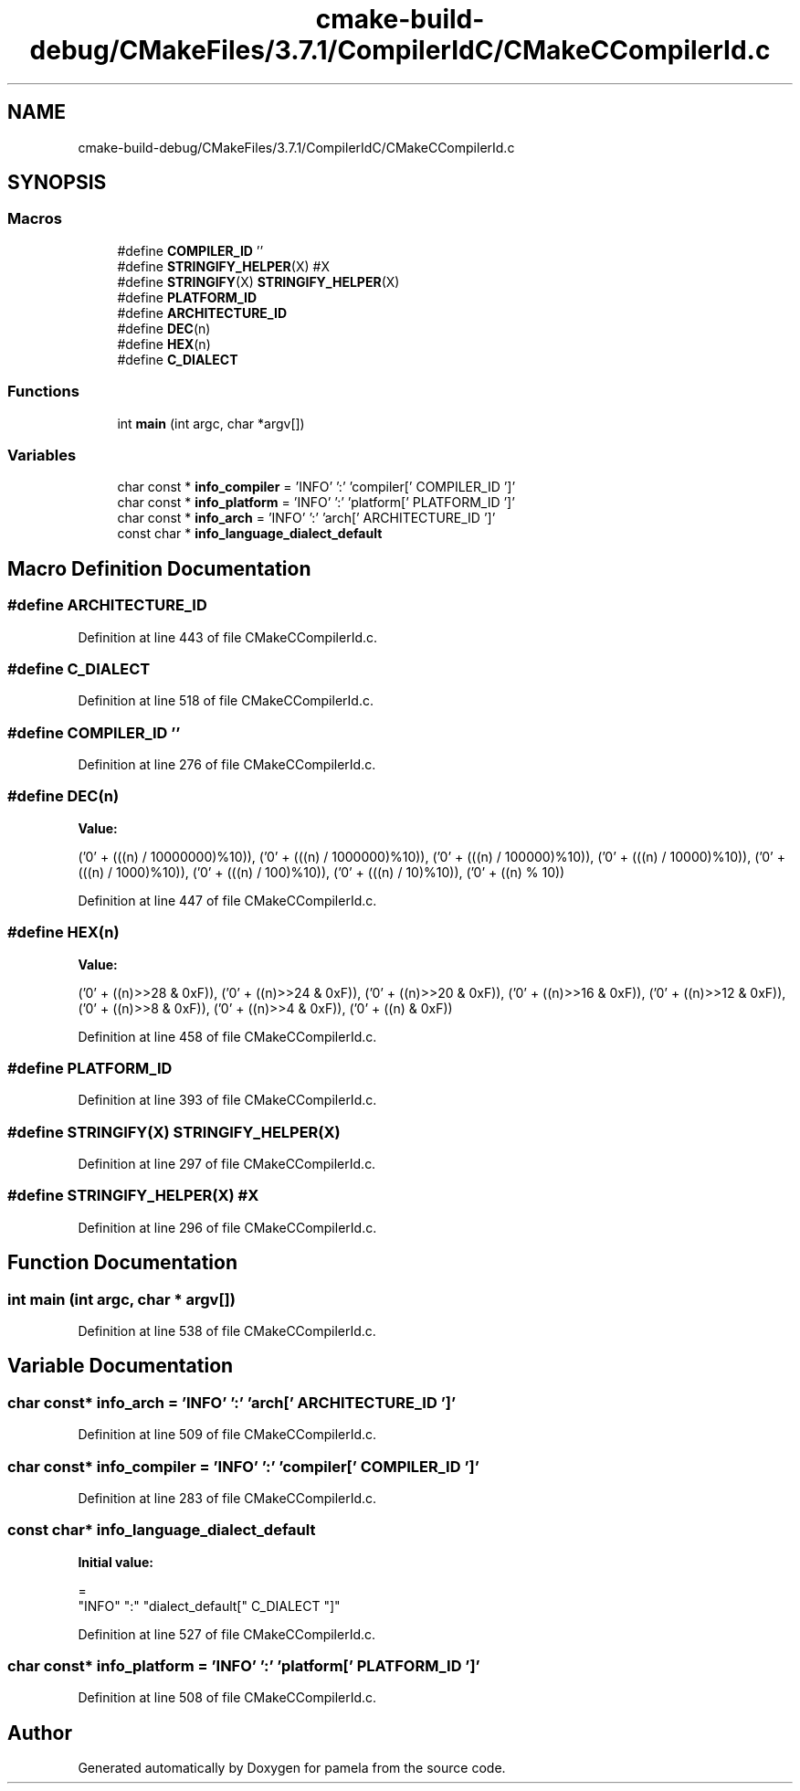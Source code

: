 .TH "cmake-build-debug/CMakeFiles/3.7.1/CompilerIdC/CMakeCCompilerId.c" 3 "Mon Nov 6 2017" "Version 1.0.0" "pamela" \" -*- nroff -*-
.ad l
.nh
.SH NAME
cmake-build-debug/CMakeFiles/3.7.1/CompilerIdC/CMakeCCompilerId.c
.SH SYNOPSIS
.br
.PP
.SS "Macros"

.in +1c
.ti -1c
.RI "#define \fBCOMPILER_ID\fP   ''"
.br
.ti -1c
.RI "#define \fBSTRINGIFY_HELPER\fP(X)   #X"
.br
.ti -1c
.RI "#define \fBSTRINGIFY\fP(X)   \fBSTRINGIFY_HELPER\fP(X)"
.br
.ti -1c
.RI "#define \fBPLATFORM_ID\fP"
.br
.ti -1c
.RI "#define \fBARCHITECTURE_ID\fP"
.br
.ti -1c
.RI "#define \fBDEC\fP(n)"
.br
.ti -1c
.RI "#define \fBHEX\fP(n)"
.br
.ti -1c
.RI "#define \fBC_DIALECT\fP"
.br
.in -1c
.SS "Functions"

.in +1c
.ti -1c
.RI "int \fBmain\fP (int argc, char *argv[])"
.br
.in -1c
.SS "Variables"

.in +1c
.ti -1c
.RI "char const  * \fBinfo_compiler\fP = 'INFO' ':' 'compiler[' COMPILER_ID ']'"
.br
.ti -1c
.RI "char const  * \fBinfo_platform\fP = 'INFO' ':' 'platform[' PLATFORM_ID ']'"
.br
.ti -1c
.RI "char const  * \fBinfo_arch\fP = 'INFO' ':' 'arch[' ARCHITECTURE_ID ']'"
.br
.ti -1c
.RI "const char * \fBinfo_language_dialect_default\fP"
.br
.in -1c
.SH "Macro Definition Documentation"
.PP 
.SS "#define ARCHITECTURE_ID"

.PP
Definition at line 443 of file CMakeCCompilerId\&.c\&.
.SS "#define C_DIALECT"

.PP
Definition at line 518 of file CMakeCCompilerId\&.c\&.
.SS "#define COMPILER_ID   ''"

.PP
Definition at line 276 of file CMakeCCompilerId\&.c\&.
.SS "#define DEC(n)"
\fBValue:\fP
.PP
.nf
('0' + (((n) / 10000000)%10)), \
  ('0' + (((n) / 1000000)%10)),  \
  ('0' + (((n) / 100000)%10)),   \
  ('0' + (((n) / 10000)%10)),    \
  ('0' + (((n) / 1000)%10)),     \
  ('0' + (((n) / 100)%10)),      \
  ('0' + (((n) / 10)%10)),       \
  ('0' +  ((n) % 10))
.fi
.PP
Definition at line 447 of file CMakeCCompilerId\&.c\&.
.SS "#define HEX(n)"
\fBValue:\fP
.PP
.nf
('0' + ((n)>>28 & 0xF)), \
  ('0' + ((n)>>24 & 0xF)), \
  ('0' + ((n)>>20 & 0xF)), \
  ('0' + ((n)>>16 & 0xF)), \
  ('0' + ((n)>>12 & 0xF)), \
  ('0' + ((n)>>8  & 0xF)), \
  ('0' + ((n)>>4  & 0xF)), \
  ('0' + ((n)     & 0xF))
.fi
.PP
Definition at line 458 of file CMakeCCompilerId\&.c\&.
.SS "#define PLATFORM_ID"

.PP
Definition at line 393 of file CMakeCCompilerId\&.c\&.
.SS "#define STRINGIFY(X)   \fBSTRINGIFY_HELPER\fP(X)"

.PP
Definition at line 297 of file CMakeCCompilerId\&.c\&.
.SS "#define STRINGIFY_HELPER(X)   #X"

.PP
Definition at line 296 of file CMakeCCompilerId\&.c\&.
.SH "Function Documentation"
.PP 
.SS "int main (int argc, char * argv[])"

.PP
Definition at line 538 of file CMakeCCompilerId\&.c\&.
.SH "Variable Documentation"
.PP 
.SS "char const* info_arch = 'INFO' ':' 'arch[' ARCHITECTURE_ID ']'"

.PP
Definition at line 509 of file CMakeCCompilerId\&.c\&.
.SS "char const* info_compiler = 'INFO' ':' 'compiler[' COMPILER_ID ']'"

.PP
Definition at line 283 of file CMakeCCompilerId\&.c\&.
.SS "const char* info_language_dialect_default"
\fBInitial value:\fP
.PP
.nf
=
  "INFO" ":" "dialect_default[" C_DIALECT "]"
.fi
.PP
Definition at line 527 of file CMakeCCompilerId\&.c\&.
.SS "char const* info_platform = 'INFO' ':' 'platform[' PLATFORM_ID ']'"

.PP
Definition at line 508 of file CMakeCCompilerId\&.c\&.
.SH "Author"
.PP 
Generated automatically by Doxygen for pamela from the source code\&.
